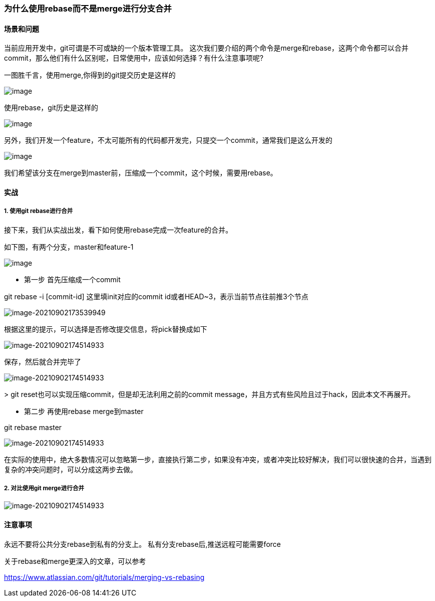 === 为什么使用rebase而不是merge进行分支合并

==== 场景和问题

当前应用开发中，git可谓是不可或缺的一个版本管理工具。
这次我们要介绍的两个命令是merge和rebase，这两个命令都可以合并commit，那么他们有什么区别呢，日常使用中，应该如何选择？有什么注意事项呢?

一图胜千言，使用merge,你得到的git提交历史是这样的

image:images/image-20210902162513737.png[image]

使用rebase，git历史是这样的

image:images/image-20210902162632656.png[image]

另外，我们开发一个feature，不太可能所有的代码都开发完，只提交一个commit，通常我们是这么开发的

image:images/image-20210902163653913.png[image]

我们希望该分支在merge到master前，压缩成一个commit，这个时候，需要用rebase。

==== 实战

===== 1. 使用git rebase进行合并

接下来，我们从实战出发，看下如何使用rebase完成一次feature的合并。

如下图，有两个分支，master和feature-1

image:images/image-20210902165739577.png[image]

* 第一步 首先压缩成一个commit

git rebase -i [commit-id] 这里填init对应的commit id或者HEAD~3，表示当前节点往前推3个节点

image:images/image-20210902173539949.png[image-20210902173539949]

根据这里的提示，可以选择是否修改提交信息，将pick替换成如下

image:images/image-20210902174514933.png[image-20210902174514933]

保存，然后就合并完毕了

image:images/image-20210902174650587.png[image-20210902174514933]

&gt; git reset也可以实现压缩commit，但是却无法利用之前的commit message，并且方式有些风险且过于hack，因此本文不再展开。

* 第二步 再使用rebase merge到master

git rebase master

image:images/image-20210902174949529.png[image-20210902174514933]

在实际的使用中，绝大多数情况可以忽略第一步，直接执行第二步，如果没有冲突，或者冲突比较好解决，我们可以很快速的合并，当遇到复杂的冲突问题时，可以分成这两步去做。

===== 2. 对比使用git merge进行合并

image:images/image-20210902180435125.png[image-20210902174514933]

==== 注意事项

永远不要将公共分支rebase到私有的分支上。
私有分支rebase后,推送远程可能需要force

关于rebase和merge更深入的文章，可以参考

https://www.atlassian.com/git/tutorials/merging-vs-rebasing